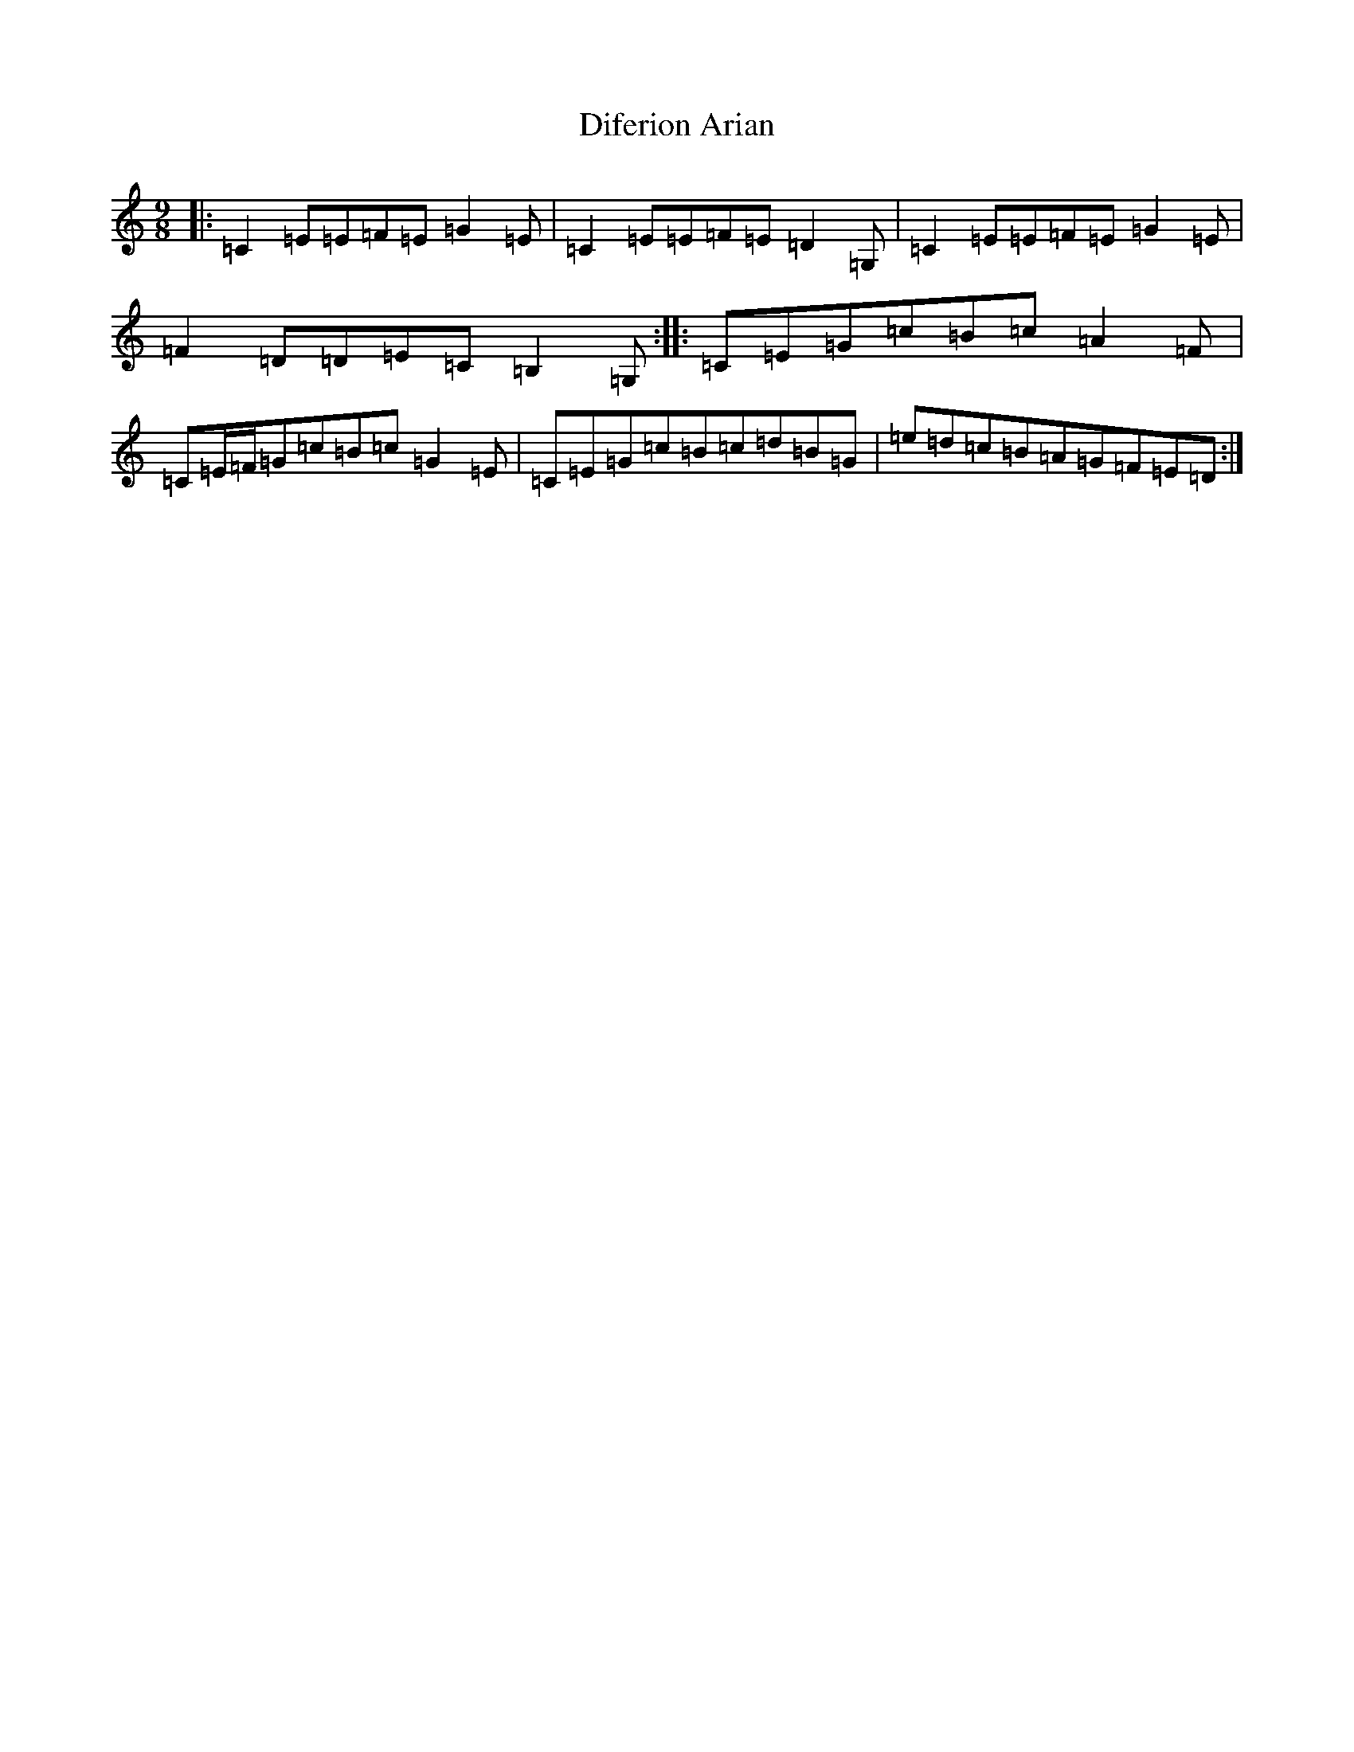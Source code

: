 X: 5231
T: Diferion Arian
S: https://thesession.org/tunes/12594#setting21182
R: slip jig
M:9/8
L:1/8
K: C Major
|:=C2=E=E=F=E=G2=E|=C2=E=E=F=E=D2=G,|=C2=E=E=F=E=G2=E|=F2=D=D=E=C=B,2=G,:||:=C=E=G=c=B=c=A2=F|=C=E/2=F/2=G=c=B=c=G2=E|=C=E=G=c=B=c=d=B=G|=e=d=c=B=A=G=F=E=D:|